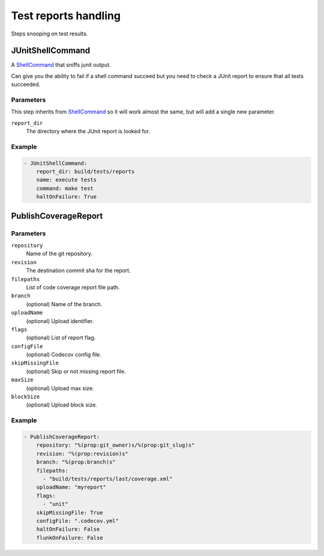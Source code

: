 Test reports handling
=====================

Steps snooping on test results.

JUnitShellCommand
-----------------

A `ShellCommand`_ that sniffs junit output.

Can give you the ability to fail if a shell command succeed but you need to
check a JUnit report to ensure that all tests succeeded.

Parameters
++++++++++

This step inherits from `ShellCommand`_ so it will work almost the same, but will
add a single new parameter.

``report_dir``
    The directory where the JUnit report is looked for.

Example
+++++++

.. code-block:: yaml

    - JUnitShellCommand:
        report_dir: build/tests/reports
        name: execute tests
        command: make test
        haltOnFailure: True

.. _ShellCommand: http://docs.buildbot.net/latest/manual/cfg-buildsteps.html#shellcommand

PublishCoverageReport
---------------------

Parameters
++++++++++

``repository``
    Name of the git repository.

``revision``
    The destination commit sha for the report.

``filepaths``
    List of code coverage report file path.

``branch``
    (optional)
    Name of the branch.

``uploadName``
    (optional)
    Upload identifier.

``flags``
    (optional)
    List of report flag.

``configFile``
    (optional)
    Codecov config file.

``skipMissingFile``
    (optional)
    Skip or not missing report file.

``maxSize``
    (optional)
    Upload max size.

``blockSize``
    (optional)
    Upload block size.

Example
+++++++

.. code-block:: yaml

   - PublishCoverageReport:
       repository: "%(prop:git_owner)s/%(prop:git_slug)s"
       revision: "%(prop:revision)s"
       branch: "%(prop:branch)s"
       filepaths:
         - "build/tests/reports/last/coverage.xml"
       uploadName: "myreport"
       flags:
         - "unit"
       skipMissingFile: True
       configFile: ".codecov.yml"
       haltOnFailure: False
       flunkOnFailure: False

